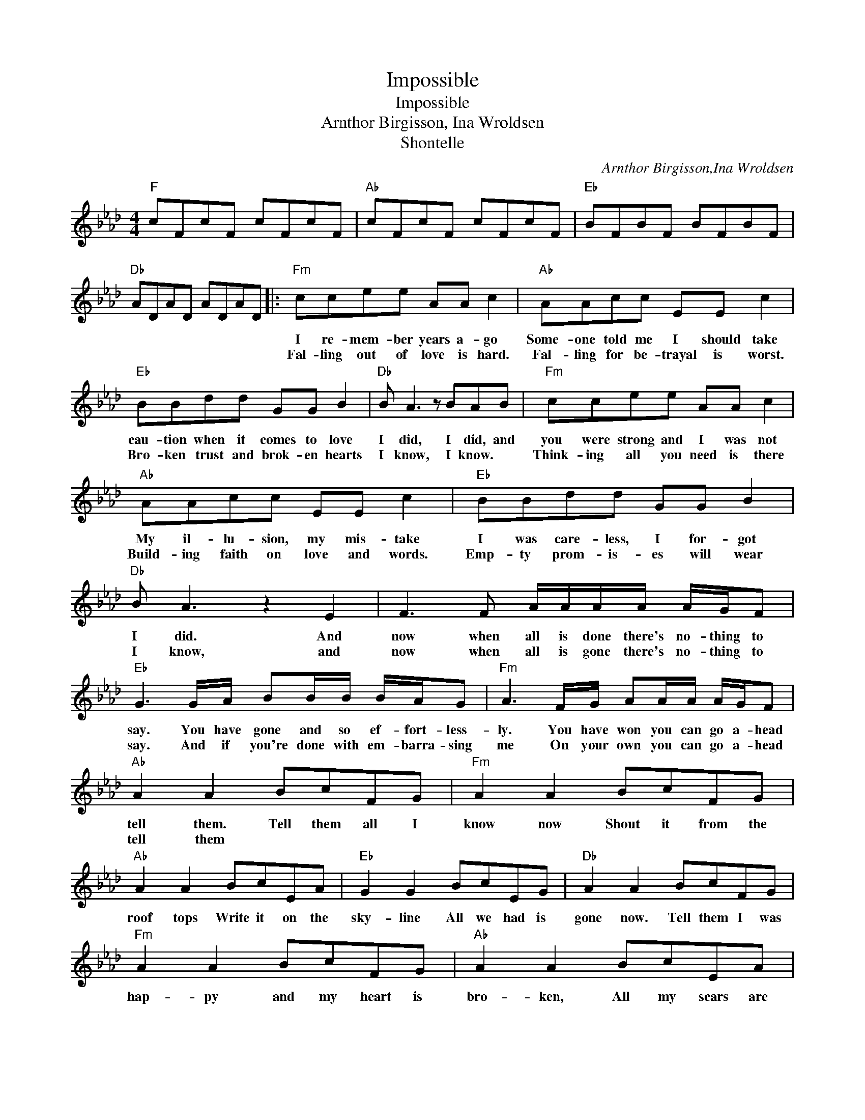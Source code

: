 X:1
T:Impossible
T:Impossible
T:Arnthor Birgisson, Ina Wroldsen
T:Shontelle
C:Arnthor Birgisson,Ina Wroldsen
Z:All Rights Reserved
L:1/8
M:4/4
K:Ab
V:1 treble 
%%MIDI program 40
%%MIDI control 7 100
%%MIDI control 10 64
V:1
"F" cFcF cFcF |"Ab" cFcF cFcF |"Eb" BFBF BFBF |"Db" ADAD ADAD |:"Fm" ccee AA c2 |"Ab" AAcc EE c2 | %6
w: ||||I re- mem- ber years a- go|Some- one told me I should take|
w: ||||Fal- ling out of love is hard.|Fal- ling for be- trayal is worst.|
"Eb" BBdd GG B2 |"Db" B A3 z BAB |"Fm" ccee AA c2 |"Ab" AAcc EE c2 |"Eb" BBdd GG B2 | %11
w: cau- tion when it comes to love|I did, I did, and|you were strong and I was not|My il- lu- sion, my mis- take|I was care- less, I for- got|
w: Bro- ken trust and brok- en hearts|I know, I know. *|Think- ing all you need is there|Build- ing faith on love and words.|Emp- ty prom- is- es will wear|
"Db" B A3 z2 E2 | F3 F A/A/A/A/ A/G/F |"Eb" G3 G/A/ BB/B/ B/A/G |"Fm" A3 F/G/ AA/A/ A/G/F | %15
w: I did. And|now when all is done there's no- thing to|say. You have gone and so ef- fort- less-|ly. You have won you can go a- head|
w: I know, and|now when all is gone there's no- thing to|say. And if you're done with em- barra- sing|me On your own you can go a- head|
"Ab" A2 A2 BcFG |"Fm" A2 A2 BcFG |"Ab" A2 A2 BcEA |"Eb" G2 G2 BcEG |"Db" A2 A2 BcFG | %20
w: tell them. Tell them all I|know now Shout it from the|roof tops Write it on the|sky- line All we had is|gone now. Tell them I was|
w: tell them * * * *|||||
"Fm" A2 A2 BcFG |"Ab" A2 A2 BcEA |"Eb" G2 G2 BcEG |"Db" A2 A2 AAAc |"Fm" c>BA>G FFFc | %25
w: hap- py and my heart is|bro- ken, All my scars are|o- pen, Tell them what I|hoped would be, im- pos- si|ble, * * * * im- pos- si-|
w: |||||
"Ab" c>BA>G FFFc |"Eb" B>AG>F EEEB |1"Db" A8 :|2"Db" A4 z AAc ||"Fm" c>BA>G FFFc | %30
w: ble, * * * * im- pos- si-|ble, * * * * im- pos- si-|ble.|* im- pos- si-|ble, * * * * im- pos- si-|
w: |||||
"Ab" c>BA>G FFFc |"Eb" B>AG>F EEEB |"Db" A8 |"Fm" z2 z f f/f/fec- |"Ab" c2 z f f/f/fec- | %35
w: ble * * * * im- pos- si-|ble * * * * im- pos- si|ble.|||
w: |||||
"Eb" c3 e e/e/ecB |"Db" B2 z c c/c/cBA |"Fm" ccee AA c2 |"Ab" AAcc EE B2 |"Db""Eb" BBdd GG B2 | %40
w: ||I re- mem- ber years a- go|Some- one told me I should take|Cau- tion when it comes to love,|
w: |||||
"Db" B A3 BcFG |"Fm" A2 A2 BcFG |"Ab" A2 A2 BcEA |"Eb" G2 G2 BcEG |"Db" A2 A2 BcFG | %45
w: I did Tell them all I|knoe now Shout it from the|roof tops Write it on the|sky- line All we had is|gone now Tell them I was|
w: |||||
"Fm" A2 A2 BcFG |"Ab" A2 A2 BcEA |"Eb" G2 G2 BcEG |"Db" A2 A2 AAAc |"Fm" c>BA>G FFFc | %50
w: hap- py And my heart is|bro- ken All my scars are|o- pen Tell them what I|hoped would be Im- pos- si-|ble,- * * * * Im- pos- si-|
w: |||||
"Ab" c>BA>G FFFc |"Eb" B>AG>F EEEB |"Db" A4 z AAc |"Fm" c>BA>G FFFc |"Ab" c>BA>G FFFc | %55
w: ble, * * * * Im- pos- si-|ble, * * * * Im- pos- si-|ble Im- pos- si-|ble, * * * * Im- pos- si-|ble, * * * * Im- pos- si|
w: |||||
"Eb" B>AG>F EEEB |"Db" A8 |"Fm" ccee AA c2 |"Ab" AAcc EE A2 |"Eb" BBdd GG B2 |"Db" B A3- A4 |] %61
w: ble,- * * * * Im- pos- si-|ble.|I re- mem- ber years a- go|Some- one told me I should take|Cau- tion when it comes to love,|I did.- *|
w: ||||||

